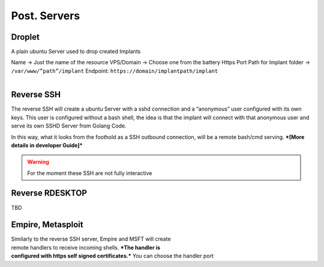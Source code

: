 Post. Servers
===========================


.. figure:: ../_static/images/deployment/deploypost.png
    :align: center
    :figwidth: 600px
    :target: ../_static/images/deployment/deploypost.png

Droplet
--------------------------------------------

A plain ubuntu Server used to drop created Implants 

Name → Just the name of the resource
VPS/Domain → Choose one from the battery
Https Port
Path for Implant folder → ``/var/www/”path”/implant``
Endpoint: ``https://domain/implantpath/implant``

.. figure:: ../_static/images/deployment/droplet.png
    :align: right
    :figwidth: 300px
    :target: ../_static/images/deployment/droplet.png

Reverse SSH
--------------------------------------------------

The reverse SSH will create a ubuntu Server with a sshd connection and a “anonymous” user configured with its own keys.
This user is configured without a bash shell, the idea is that the implant will connect with that anonymous user and serve its own SSHD Server from Golang Code.

In this way, what it looks from the foothold as a SSH outbound connection, will be a remote bash/cmd serving.
***[More details in developer Guide]***


.. warning::
    For the moment these SSH are not fully interactive

Reverse RDESKTOP
--------------------------------------------------

TBD


Empire, Metasploit
--------------------------------------------------

.. figure:: ../_static/images/deployment/msftworking.png
    :align: right
    :figwidth: 300px
    :target: ../_static/images/deployment/msftworking.png

Similarly to the reverse SSH server, Empire and MSFT will create remote handlers to receive incoming shells.
***The handler is configured with https self signed certificates.***
You can choose the handler port

